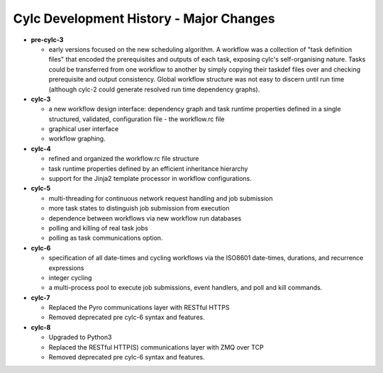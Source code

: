 Cylc Development History - Major Changes
========================================

- **pre-cylc-3**

  - early versions focused on the new
    scheduling algorithm. A workflow was a collection of "task definition files"
    that encoded the prerequisites and outputs of each task,
    exposing cylc's self-organising nature. Tasks could be transferred
    from one workflow to another by simply copying their taskdef files over
    and checking prerequisite and output consistency. Global workflow
    structure was not easy to discern until run time (although cylc-2
    could generate resolved run time dependency graphs).

- **cylc-3**

  - a new workflow design interface: dependency graph and task runtime properties
    defined in a single structured, validated, configuration file - the
    workflow.rc file
  - graphical user interface
  - workflow graphing.

- **cylc-4**

  - refined and organized the workflow.rc file structure
  - task runtime properties defined by an efficient inheritance hierarchy
  - support for the Jinja2 template processor in workflow configurations.

- **cylc-5**

  - multi-threading for continuous network request handling and job submission
  - more task states to distinguish job submission from execution
  - dependence between workflows via new workflow run databases
  - polling and killing of real task jobs
  - polling as task communications option.

- **cylc-6**

  - specification of all date-times and cycling workflows via the ISO8601
    date-times, durations, and recurrence expressions
  - integer cycling
  - a multi-process pool to execute job submissions, event handlers, and poll
    and kill commands.

- **cylc-7**

  - Replaced the Pyro communications layer with RESTful HTTPS
  - Removed deprecated pre cylc-6 syntax and features.

- **cylc-8**

  - Upgraded to Python3
  - Replaced the RESTful HTTP(S) communications layer with ZMQ over TCP
  - Removed deprecated pre cylc-6 syntax and features.
